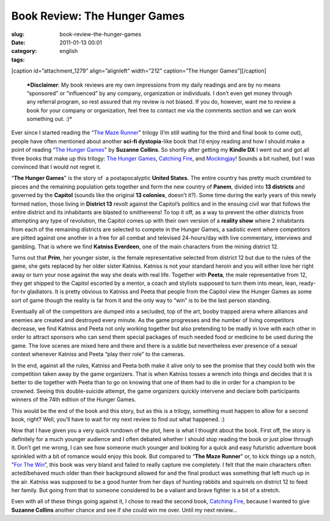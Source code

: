 Book Review: The Hunger Games
#############################
:slug: book-review-the-hunger-games
:date: 2011-01-13 00:01
:category:
:tags: english

[caption id=”attachment\_1279” align=”alignleft” width=”212”
caption=”The Hunger Games”]\ |The Hunger Games|\ [/caption]

    ***Disclaimer**: My book reviews are my own impressions from my
    daily readings and are by no means “sponsored” or “influenced” by
    any company, organization or individuals. I don’t even get money
    through any referral program, so rest assured that my review is not
    biased. If you do, however, want me to review a book for your
    company or organization, feel free to contact me via the comments
    section and we can work something out. :)*

Ever since I started reading the “\ `The Maze
Runner <http://www.amazon.com/Maze-Runner-Trilogy-Book/dp/0385737955/ref=sr_1_1?ie=UTF8&qid=1294867243&sr=8-1>`__"
trilogy (I’m still waiting for the third and final book to come out),
people have often mentioned about another **sci-fi dystopia**-like book
that I’d enjoy reading and how I should make a point of reading “\ `The
Hunger
Games <http://www.amazon.com/Hunger-Games-Book-1/dp/0439023521/ref=sr_1_1?s=books&ie=UTF8&qid=1294867793&sr=1-1>`__"
by **Suzanne Collins**. So shortly after getting my **Kindle DX** I went
out and got all three books that make up this trilogy: `The Hunger
Games <http://www.amazon.com/Hunger-Games-Book-1/dp/0439023521/ref=pd_bxgy_b_img_c>`__,
`Catching
Fire <http://www.amazon.com/Catching-Fire-Second-Hunger-Games/dp/0439023491/ref=pd_bxgy_b_img_b>`__,
and
`Mockingjay <http://www.amazon.com/Mockingjay-Final-Book-Hunger-Games/dp/0439023513/ref=pd_bxgy_b_img_b>`__!
Sounds a bit rushed, but I was convinced that I would not regret it.

“\ **The Hunger Games**" is the story of  a postapocalyptic **United
States.** The entire country has pretty much crumbled to pieces and the
remaining population gets together and form the new country of
**Panem**, divided into **13 districts** and governed by the **Capitol**
(sounds like the original **13 colonies**, doesn’t it?). Some time
during the early years of this newly formed nation, those living in
**District 13** revolt against the Capitol’s politics and in the ensuing
civil war that follows the entire district and its inhabitants are
blasted to smithereens! To top it off, as a way to prevent the other
districts from attempting any type of revolution, the Capitol comes up
with their own version of a **reality show** where 2 inhabitants from
each of the remaining districts are selected to compete in the Hunger
Games, a sadistic event where competitors are pitted against one another
in a free for all combat and televised 24-hours/day with live
commentary, interviews and gambling. That is where we find **Katniss
Everdeen**, one of the main characters from the mining district 12.

Turns out that **Prim**, her younger sister, is the female
representative selected from district 12 but due to the rules of the
game, she gets replaced by her older sister Katniss. Katniss is not your
standard heroin and you will either love her right away or turn your
nose against the way she deals with real life. Together with **Peeta**,
the male representative from 12, they get shipped to the Capitol
escorted by a mentor, a coach and stylists supposed to turn them into
mean, lean, ready-for-tv gladiators. It is pretty obvious to Katniss and
Peeta that people from the Capitol view the Hunger Games as some sort of
game though the reality is far from it and the only way to “win” is to
be the last person standing.

Eventually all of the competitors are dumped into a secluded, top of the
art, booby trapped arena where alliances and enemies are created and
destroyed every minute. As the game progresses and the number of living
competitors decrease, we find Katniss and Peeta not only working
together but also pretending to be madly in love with each other in
order to attract sponsors who can send them special packages of much
needed food or medicine to be used during the game. The love scenes are
mixed here and there and there is a subtle but nevertheless ever
presence of a sexual context whenever Katniss and Peeta “play their
role” to the cameras.

In the end, against all the rules, Katniss and Peeta both make it alive
only to see the promise that they could both win the competition taken
away by the game organizers. That is when Katniss tosses a wrench into
things and decides that it is better to die together with Peeta than to
go on knowing that one of them had to die in order for a champion to be
crowned. Seeing this double-suicide attempt, the game organizers quickly
intervene and declare both participants winners of the 74th edition of
the Hunger Games.

This would be the end of the book and this story, but as this is a
trilogy, something must happen to allow for a second book, right? Well,
you’ll have to wait for my next review to find out what happened. :)

Now that I have given you a very quick rundown of the plot, here is what
I thought about the book. First off, the story is definitely for a much
younger audience and I often debated whether I should stop reading the
book or just plow through it. Don’t get me wrong, I can see how someone
much younger and looking for a quick and easy futuristic adventure book
sprinkled with a bit of romance would enjoy this book. But compared to
“\ **The Maze Runner**" or, to kick things up a notch, "`For The
Win <http://www.amazon.com/Win-Cory-Doctorow/dp/B004E3XII0/ref=sr_1_1?ie=UTF8&qid=1294872952&sr=8-1>`__\ ”,
this book was very bland and failed to really capture me completely. I
felt that the main characters often acted/behaved much older than their
background allowed for and the final product was something that left
much up in the air. Katniss was supposed to be a good hunter from her
days of hunting rabbits and squirrels on district 12 to feed her family.
But going from that to someone considered to be a valiant and brave
fighter is a bit of a stretch.

Even with all of these things going against it, I chose to read the
second book, `Catching
Fire <http://www.amazon.com/Catching-Fire-Second-Hunger-Games/dp/0439023491/ref=pd_bxgy_b_img_b>`__,
because I wanted to give **Suzanne Collins** another chance and see if
she could win me over. Until my next review…

.. |The Hunger Games| image:: http://www.ogmaciel.com/wp-content/uploads/2011/01/cover-212x300.jpg
   :target: http://www.ogmaciel.com/wp-content/uploads/2011/01/cover.jpg
